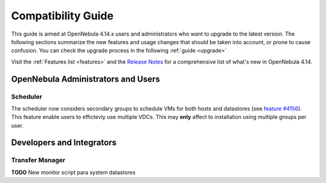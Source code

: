 .. _compatibility:

====================
Compatibility Guide
====================

This guide is aimed at OpenNebula 4.14.x users and administrators who want to upgrade to the latest version. The following sections summarize the new features and usage changes that should be taken into account, or prone to cause confusion. You can check the upgrade process in the following :ref:`guide <upgrade>`

Visit the :ref:`Features list <features>` and the `Release Notes <http://opennebula.org/software/release/>`_ for a comprehensive list of what's new in OpenNebula 4.14.

OpenNebula Administrators and Users
================================================================================
Scheduler
--------------------------------------------------------------------------------
The scheduler now considers secondary groups to schedule VMs for both hosts and
datastores (see `feature #4156 <http://dev.opennebula.org/issues/4156>`_). This 
feature enable users to effictevly use multiple VDCs. This may **only** affect
to installation using multiple groups per user.

Developers and Integrators
================================================================================


Transfer Manager
--------------------------------------------------------------------------------
**TODO** New monitor script para system datastores
